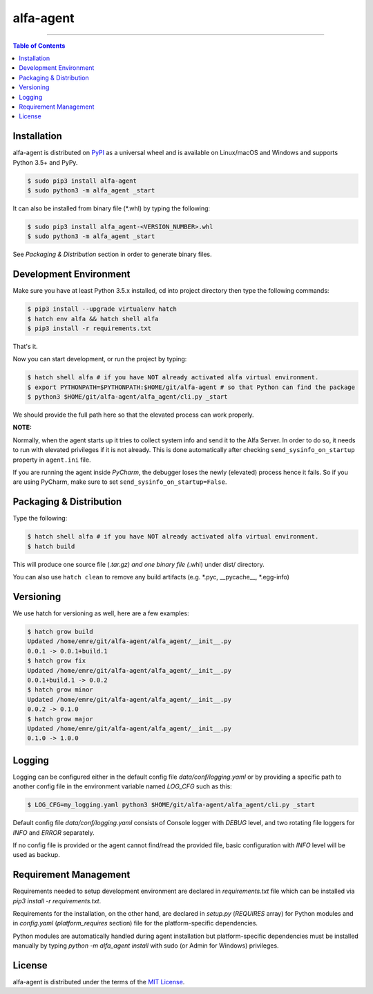alfa-agent
==========

-----

.. contents:: **Table of Contents**
    :backlinks: none


Installation
------------

alfa-agent is distributed on `PyPI <https://pypi.org>`_ as a universal
wheel and is available on Linux/macOS and Windows and supports
Python 3.5+ and PyPy.

.. code-block:: bash

    $ sudo pip3 install alfa-agent
    $ sudo python3 -m alfa_agent _start

It can also be installed from binary file (*.whl) by typing the following:

.. code-block:: bash

    $ sudo pip3 install alfa_agent-<VERSION_NUMBER>.whl
    $ sudo python3 -m alfa_agent _start

See *Packaging & Distribution* section in order to generate binary files.


Development Environment
-----------------------

Make sure you have at least Python 3.5.x installed, cd into project directory then type the following commands:

.. code-block:: bash

    $ pip3 install --upgrade virtualenv hatch
    $ hatch env alfa && hatch shell alfa
    $ pip3 install -r requirements.txt


That's it.

Now you can start development, or run the project by typing:

.. code-block:: bash

    $ hatch shell alfa # if you have NOT already activated alfa virtual environment.
    $ export PYTHONPATH=$PYTHONPATH:$HOME/git/alfa-agent # so that Python can find the package
    $ python3 $HOME/git/alfa-agent/alfa_agent/cli.py _start


We should provide the full path here so that the elevated process can work properly.

**NOTE:**

Normally, when the agent starts up it tries to collect system info and send it to the Alfa Server. In order to do so,
it needs to run with elevated privileges if it is not already. This is done automatically after checking
``send_sysinfo_on_startup`` property in ``agent.ini`` file.

If you are running the agent inside *PyCharm*,
the debugger loses the newly (elevated) process hence it fails. So if you are using PyCharm, make sure to set
``send_sysinfo_on_startup=False``.


Packaging & Distribution
------------------------

Type the following:

.. code-block:: bash

    $ hatch shell alfa # if you have NOT already activated alfa virtual environment.
    $ hatch build


This will produce one source file (*.tar.gz) and one binary file (*.whl) under dist/ directory.

You can also use ``hatch clean`` to remove any build artifacts (e.g. *.pyc, __pycache__, *.egg-info)


Versioning
----------

We use hatch for versioning as well, here are a few examples:

.. code-block:: bash

    $ hatch grow build
    Updated /home/emre/git/alfa-agent/alfa_agent/__init__.py
    0.0.1 -> 0.0.1+build.1
    $ hatch grow fix
    Updated /home/emre/git/alfa-agent/alfa_agent/__init__.py
    0.0.1+build.1 -> 0.0.2
    $ hatch grow minor
    Updated /home/emre/git/alfa-agent/alfa_agent/__init__.py
    0.0.2 -> 0.1.0
    $ hatch grow major
    Updated /home/emre/git/alfa-agent/alfa_agent/__init__.py
    0.1.0 -> 1.0.0


Logging
-------

Logging can be configured either in the default config file `data/conf/logging.yaml` or by providing a specific
path to another config file in the environment variable named *LOG_CFG* such as this:

.. code-block:: bash

    $ LOG_CFG=my_logging.yaml python3 $HOME/git/alfa-agent/alfa_agent/cli.py _start


Default config file `data/conf/logging.yaml` consists of Console logger with *DEBUG* level, and two rotating file
loggers for *INFO* and *ERROR* separately.


If no config file is provided or the agent cannot find/read the provided file, basic configuration with *INFO* level
will be used as backup.


Requirement Management
----------------------

Requirements needed to setup development environment are declared in `requirements.txt` file which can be
installed via `pip3 install -r requirements.txt`.

Requirements for the installation, on the other hand, are declared in `setup.py` (*REQUIRES* array) for Python modules
and in `config.yaml` (*platform_requires* section) file for the platform-specific dependencies.

Python modules are automatically handled during agent installation but platform-specific dependencies
must be installed manually by typing `python -m alfa_agent install` with sudo (or Admin for Windows) privileges.


License
-------

alfa-agent is distributed under the terms of the
`MIT License <https://choosealicense.com/licenses/mit>`_.

